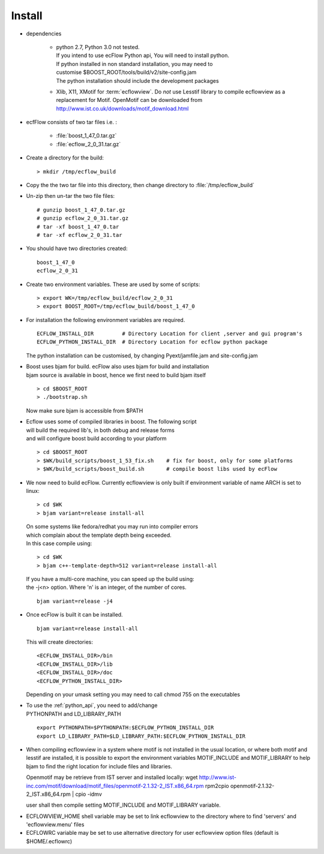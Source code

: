 .. index::
   single: Install
   
.. _install:
   
===========
**Install**
===========
 
* dependencies

   * | python 2.7,  Python 3.0 not tested. 
     | If you intend to use ecFlow Python api, You will need to install python.
     | If python installed in non standard installation, you may need to
     | customise $BOOST_ROOT/tools/build/v2/site-config.jam
     | The python installation should include the development packages
     
   * Xlib, X11, XMotif for :term:`ecflowview`. Do *not* use Lesstif library
     to compile ecflowview as a replacement for Motif. OpenMotif can be 
     downloaded from http://www.ist.co.uk/downloads/motif_download.html

* ecfFlow consists of two tar files i.e. :
   
   * :file:`boost_1_47_0.tar.gz`
   * :file:`ecflow_2_0_31.tar.gz`
   
* Create a directory for the build::

   > mkdir /tmp/ecflow_build
   
* Copy the the two tar file into this directory, then change directory to :file:`/tmp/ecflow_build`
   
* Un-zip then un-tar the two file files::

   # gunzip boost_1_47_0.tar.gz
   # gunzip ecflow_2_0_31.tar.gz
   # tar -xf boost_1_47_0.tar
   # tar -xf ecflow_2_0_31.tar
   
* You should have two directories created::

   boost_1_47_0
   ecflow_2_0_31
   
* Create two environment variables. These are used by some of scripts::

   > export WK=/tmp/ecflow_build/ecflow_2_0_31
   > export BOOST_ROOT=/tmp/ecflow_build/boost_1_47_0
   
   
* | For installation the following environment variables are required.
  
  ::
  
      ECFLOW_INSTALL_DIR         # Directory Location for client ,server and gui program's
      ECFLOW_PYTHON_INSTALL_DIR  # Directory Location for ecflow python package
    
  The python installation can be customised, by changing Pyext/jamfile.jam and site-config.jam
   
* | Boost uses bjam for build.  ecFlow also uses bjam for build and installation
  | bjam source is available in boost, hence we first need to build bjam itself

  ::
  
  > cd $BOOST_ROOT
  > ./bootstrap.sh
  
  Now make sure bjam is accessible from $PATH

* | Ecflow uses some of compiled libraries in boost. The following script
  | will build the required lib's, in both debug and release forms
  | and will configure boost build according to your platform
  
  ::
  
   > cd $BOOST_ROOT
   > $WK/build_scripts/boost_1_53_fix.sh    # fix for boost, only for some platforms
   > $WK/build_scripts/boost_build.sh       # compile boost libs used by ecFlow
  
* We now need to build ecFlow. Currently ecflowview is only built if 
  environment variable of name ARCH is set to linux::
  
   > cd $WK
   > bjam variant=release install-all
  
  | On some systems like fedora/redhat you may run into compiler errors
  | which complain about the template depth being exceeded.
  | In this case compile using:
  
  ::
  
   > cd $WK
   > bjam c++-template-depth=512 variant=release install-all
  
  | If you have a multi-core machine, you can speed up the build using:
  | the -j<n> option. Where 'n' is an integer, of the number of cores.
  
  ::
  
      bjam variant=release -j4
  
  
* | Once ecFlow is built it can be installed. 
   
  ::
  
      bjam variant=release install-all
      
  This will create directories::
  
  <ECFLOW_INSTALL_DIR>/bin
  <ECFLOW_INSTALL_DIR>/lib
  <ECFLOW_INSTALL_DIR>/doc
  <ECFLOW_PYTHON_INSTALL_DIR> 
      
  Depending on your umask setting you may need to call chmod 755 on the executables  
      
     
* | To use the :ref:`python_api`, you need to add/change 
  | PYTHONPATH and LD_LIBRARY_PATH
  
  ::
  
      export PYTHONPATH=$PYTHONPATH:$ECFLOW_PYTHON_INSTALL_DIR
      export LD_LIBRARY_PATH=$LD_LIBRARY_PATH:$ECFLOW_PYTHON_INSTALL_DIR
  
* When compiling ecflowview in a system where motif is not installed in the
  usual location, or where both motif and lesstif are installed, it is possible
  to export the environment variables MOTIF_INCLUDE and MOTIF_LIBRARY to help
  bjam to find the right location for include files and libraries.

  Openmotif may be retrieve from IST server and installed locally:
  wget http://www.ist-inc.com/motif/download/motif_files/openmotif-2.1.32-2_IST.x86_64.rpm
  rpm2cpio openmotif-2.1.32-2_IST.x86_64.rpm | cpio -idmv 

  user shall then compile setting MOTIF_INCLUDE and MOTIF_LIBRARY variable.

..  ecflowview shall be started setting LD_LIBRARY_PATH=${MOTIF_LIBRARY}:$LD_LIBRARY_PATH

* ECFLOWVIEW_HOME shell variable may be set to link ecflowview to the directory
  where to find 'servers' and 'ecflowview.menu' files

* ECFLOWRC variable may be set to use alternative directory for user
  ecflowview option files (default is $HOME/.ecflowrc)
